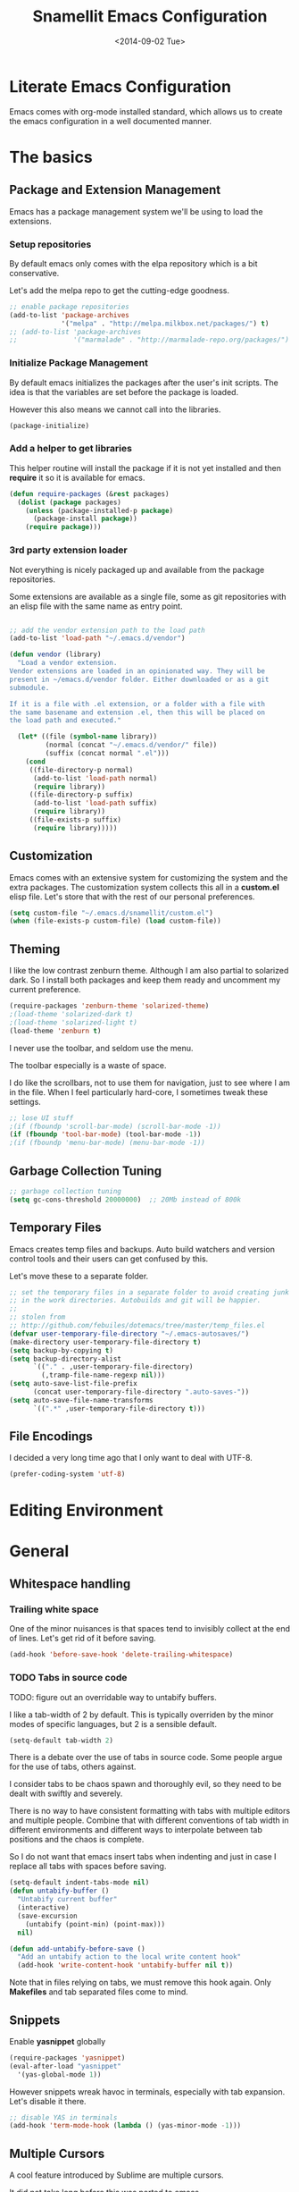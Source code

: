 #+TITLE: Snamellit Emacs Configuration
#+DATE: <2014-09-02 Tue>
#+OPTIONS: texht:t
#+LATEX_CLASS: mlx-article
#+LATEX_CLASS_OPTIONS: [12pt]
#+LATEX_HEADER:
#+LATEX_HEADER_EXTRA:


* Literate Emacs Configuration

Emacs comes with org-mode installed standard, which allows us to
create the emacs configuration in a well documented manner.

* The basics

** Package and Extension Management

Emacs has a package management system we'll be using to load the
extensions.

*** Setup repositories

By default emacs only comes with the elpa repository which is a bit
conservative.

Let's add the melpa repo to get the cutting-edge goodness.

#+BEGIN_SRC emacs-lisp
;; enable package repositories
(add-to-list 'package-archives
             '("melpa" . "http://melpa.milkbox.net/packages/") t)
;; (add-to-list 'package-archives
;;              '("marmalade" . "http://marmalade-repo.org/packages/") t)

#+END_SRC

#+RESULTS:

*** Initialize Package Management

By default emacs initializes the packages after the user's init
scripts. The idea is that the variables are set before the package is
loaded.

However this also means we cannot call into the libraries.

#+BEGIN_SRC emacs-lisp
(package-initialize)
#+END_SRC

*** Add a helper to get libraries

This helper routine will install the package if it is not yet
installed and then *require* it so it is available for emacs.

#+BEGIN_SRC emacs-lisp
(defun require-packages (&rest packages)
  (dolist (package packages)
    (unless (package-installed-p package)
      (package-install package))
    (require package)))
#+END_SRC

*** 3rd party extension loader

Not everything is nicely packaged up and available from the package
repositories.

Some extensions are available as a single file, some as git
repositories with an elisp file with the same name as entry point.

#+BEGIN_SRC emacs-lisp

    ;; add the vendor extension path to the load path
    (add-to-list 'load-path "~/.emacs.d/vendor")

    (defun vendor (library)
      "Load a vendor extension.
    Vendor extensions are loaded in an opinionated way. They will be
    present in ~/emacs.d/vendor folder. Either downloaded or as a git
    submodule.

    If it is a file with .el extension, or a folder with a file with
    the same basename and extension .el, then this will be placed on
    the load path and executed."

      (let* ((file (symbol-name library))
             (normal (concat "~/.emacs.d/vendor/" file))
             (suffix (concat normal ".el")))
        (cond
         ((file-directory-p normal)
          (add-to-list 'load-path normal)
          (require library))
         ((file-directory-p suffix)
          (add-to-list 'load-path suffix)
          (require library))
         ((file-exists-p suffix)
          (require library)))))
#+END_SRC


** Customization

Emacs comes with an extensive system for customizing the system and
the extra packages. The customization system collects this all in a
*custom.el* elisp file. Let's store that with the rest of our personal
preferences.

#+BEGIN_SRC emacs-lisp
(setq custom-file "~/.emacs.d/snamellit/custom.el")
(when (file-exists-p custom-file) (load custom-file))
#+END_SRC

** Theming

I like the low contrast zenburn theme. Although I am also partial to
solarized dark. So I install both packages and keep them ready and
uncomment my current preference.

#+BEGIN_SRC emacs-lisp
  (require-packages 'zenburn-theme 'solarized-theme)
  ;(load-theme 'solarized-dark t)
  ;(load-theme 'solarized-light t)
  (load-theme 'zenburn t)
#+END_SRC

I never use the toolbar, and seldom use the menu.

The toolbar especially is a waste of space.

I do like the scrollbars, not to use them for navigation, just to see
where I am in the file. When I feel particularly hard-core, I
sometimes tweak these settings.

#+BEGIN_SRC emacs-lisp
;; lose UI stuff
;(if (fboundp 'scroll-bar-mode) (scroll-bar-mode -1))
(if (fboundp 'tool-bar-mode) (tool-bar-mode -1))
;(if (fboundp 'menu-bar-mode) (menu-bar-mode -1))
#+END_SRC

** Garbage Collection Tuning

#+BEGIN_SRC emacs-lisp
;; garbage collection tuning
(setq gc-cons-threshold 20000000)  ;; 20Mb instead of 800k
#+END_SRC

** Temporary Files

Emacs creates temp files and backups. Auto build watchers and version
control tools and their users can get confused by this.

Let's move these to a separate folder.

#+BEGIN_SRC emacs-lisp
  ;; set the temporary files in a separate folder to avoid creating junk
  ;; in the work directories. Autobuilds and git will be happier.
  ;;
  ;; stolen from
  ;; http://github.com/febuiles/dotemacs/tree/master/temp_files.el
  (defvar user-temporary-file-directory "~/.emacs-autosaves/")
  (make-directory user-temporary-file-directory t)
  (setq backup-by-copying t)
  (setq backup-directory-alist
        `(("." . ,user-temporary-file-directory)
          (,tramp-file-name-regexp nil)))
  (setq auto-save-list-file-prefix
        (concat user-temporary-file-directory ".auto-saves-"))
  (setq auto-save-file-name-transforms
        `((".*" ,user-temporary-file-directory t)))
#+END_SRC

** File Encodings

I decided a very long time ago that I only want to deal with UTF-8.

#+BEGIN_SRC emacs-lisp
(prefer-coding-system 'utf-8)
#+END_SRC

* Editing Environment

* General

** Whitespace handling

*** Trailing white space

One of the minor nuisances is that spaces tend to invisibly collect at
the end of lines. Let's get rid of it before saving.

#+BEGIN_SRC emacs-lisp
(add-hook 'before-save-hook 'delete-trailing-whitespace)
#+END_SRC

*** TODO Tabs in source code

TODO: figure out an overridable way to untabify buffers.

I like a tab-width of 2 by default. This is typically overriden by the
minor modes of specific languages, but 2 is a sensible default.

#+BEGIN_SRC emacs-lisp
(setq-default tab-width 2)
#+END_SRC

There is a debate over the use of tabs in source code. Some people
argue for the use of tabs, others against.

I consider tabs to be chaos spawn and thoroughly evil, so they need to
be dealt with swiftly and severely.

There is no way to have consistent formatting with tabs with multiple
editors and multiple people. Combine that with different conventions
of tab width in different environments and different ways to
interpolate between tab positions and the chaos is complete.

So I do not want that emacs insert tabs when indenting and just in
case I replace all tabs with spaces before saving.

#+BEGIN_SRC emacs-lisp
  (setq-default indent-tabs-mode nil)
  (defun untabify-buffer ()
    "Untabify current buffer"
    (interactive)
    (save-excursion
      (untabify (point-min) (point-max)))
    nil)

  (defun add-untabify-before-save ()
    "Add an untabify action to the local write content hook"
    (add-hook 'write-content-hook 'untabify-buffer nil t))
#+END_SRC

#+RESULTS:
: add-untabify-before-save

Note that in files relying on tabs, we must remove this hook
again. Only *Makefiles* and tab separated files come to mind.

** Snippets

Enable *yasnippet* globally

#+BEGIN_SRC emacs-lisp
(require-packages 'yasnippet)
(eval-after-load "yasnippet"
  '(yas-global-mode 1))
#+END_SRC

However snippets wreak havoc in terminals, especially with tab
expansion. Let's disable it there.

#+BEGIN_SRC emacs-lisp
;; disable YAS in terminals
(add-hook 'term-mode-hook (lambda () (yas-minor-mode -1)))
#+END_SRC

** Multiple Cursors

A cool feature introduced by Sublime are multiple cursors.

It did not take long before this was ported to emacs

#+BEGIN_SRC emacs-lisp
(require-packages 'multiple-cursors)
(global-set-key (kbd "C-S-c C-S-c") 'mc/edit-lines)
(global-set-key (kbd "C->") 'mc/mark-next-like-this)
(global-set-key (kbd "C-<") 'mc/mark-previous-like-this)
(global-set-key (kbd "C-c C-<") 'mc/mark-all-like-this)
#+END_SRC

** Expand Region

IntelliJ has a cool feature that a single keystroke switches the
selected region from word --> sentence --> paragraph --> ... and back
again. Similar for blocks in programming languages.

#+BEGIN_SRC emacs-lisp
(vendor 'expand-region)
(global-set-key (kbd "C-@") 'er/expand-region)
#+END_SRC

** Emacs Server
In order to use emacs for quick and dirty edits it is useful to start
the editing server in the background.

This allows me to use emacs as an editor for commit messages without
each time having the overhead of starting all the packages.

#+BEGIN_SRC emacs-lisp
(server-start)
#+END_SRC

** Auto Completion

#+BEGIN_SRC emacs-lisp
(require-packages 'company)
(add-hook 'after-init-hook 'global-company-mode)
#+END_SRC

#+RESULTS:
| global-company-mode |

** Flex Matching : Ido mode

Ido mode allows us to match entries in lists, like files, packages,
by typing a few characters.

I also enable ido everywhere and call in the help of the
ido-ubiquitous package.

#+BEGIN_SRC emacs-lisp
  (require-packages 'flx-ido 'ido-ubiquitous)
  (ido-mode 1)
  (setq ido-everywhere t)
  (setq ido-max-directory-size 100000)
  (setq ido-enable-flex-matching t)

  (flx-ido-mode 1)
  ;; allow flx-ido-mode to highlight the matches
  (setq ido-use-faces nil)
#+END_SRC

** Rainbow Delimiters

#+BEGIN_SRC emacs-lisp
  (require-packages 'rainbow-delimiters)


#+END_SRC

** Comment Regions

Global mapping to comment and uncommenting

#+BEGIN_SRC emacs-lisp
; comment and uncomment regions
(global-set-key (kbd "C-/") 'comment-region)
(global-set-key (kbd "C-?") 'uncomment-region)
#+END_SRC

#+RESULTS:
: uncomment-region

** Expand Region

#+BEGIN_SRC emacs-lisp
(global-set-key (kbd  "C-=") 'er/expand-region)
#+END_SRC

#+RESULTS:
: er/expand-region

** Quickly jump in document with ace-jump-mode

#+BEGIN_SRC emacs-lisp
(define-key global-map (kbd "C-`") 'ace-jump-mode)
#+END_SRC

#+RESULTS:
: ace-jump-mode

** Move kill-region away from s-x

On the macbook pro there are 4 rather small keys next to each other,
Fn, Ctrl, Option and Cmd. Unfortunately Cmd-x is very easily typed by
me instead of Option-x to launch a command. This usually coincides
with a sizable chunk of text dissappearing as it is mapped to
*kill_region*.

This was very frustrating and a time waster. So unbind this key.

#+BEGIN_SRC emacs-lisp
(global-unset-key (kbd "s-x"))
#+END_SRC


* Programming Languages

** Clojure


*** Clojure language support

Enable clojure-mode and add support for clojurescript.



#+BEGIN_SRC emacs-lisp
  (require-packages 'clojure-mode)
  (add-to-list 'auto-mode-alist '("\.cljs$" . clojure-mode))
  (add-hook 'clojure-mode-hook 'paredit-mode)
  (add-hook 'clojure-mode-hook 'rainbow-delimiters-mode)
  (add-hook 'clojure-mode-hook 'add-untabify-before-save)
#+END_SRC

#+RESULTS:
| rainbow-delimiters-mode | paredit-mode | er/add-clojure-mode-expansions |

*** Cider REPL integration

Enable the Cider package to connect to the nRepl's of running clojure apps.

Enable paredit and rainbow delimiters in the repl. We also let the
clojure syntax highlighter work in the repl.

#+BEGIN_SRC emacs-lisp
  (require-packages 'cider)
  (add-hook 'cider-repl-mode-hook 'paredit-mode)
  (add-hook 'cider-repl-mode-hook 'rainbow-delimiters-mode)
  (setq cider-repl-use-clojure-font-lock t)
  (add-hook 'cider-mode-hook 'cider-turn-on-eldoc-mode)
#+END_SRC

I also enabled the eldoc mode with cider.

#+RESULTS:
: t

** Groovy

See [[http://groovy.codehaus.org/Emacs%2BGroovy%2BMode][the emacs guidelines on the groovy website]].

#+BEGIN_SRC emacs-lisp
  ;;; use groovy-mode when file ends in .groovy or has #!/bin/groovy at start
  (autoload 'groovy-mode "groovy-mode" "Major mode for editing Groovy code." t)
  (add-to-list 'auto-mode-alist '("\.groovy$" . groovy-mode))
  (add-to-list 'interpreter-mode-alist '("groovy" . groovy-mode))

  ;;; make Groovy mode electric by default.
  (add-hook 'groovy-mode-hook
            '(lambda ()
               (require 'groovy-electric)
               (groovy-electric-mode)
               (add-untabify-before-save)))
#+END_SRC

** Javascript

For javascript, Steve Yegge's js2-mode is recommended over the version shipped with emacs.

#+BEGIN_SRC emacs-lisp
  (require-packages 'js2-mode 'js2-refactor)

  (add-to-list 'auto-mode-alist '("\\.js\\'" . js2-mode))
  (add-to-list 'interpreter-mode-alist '("node" . js2-mode))

  (js2r-add-keybindings-with-prefix "C-c C-m")

  (add-hook 'js2-mode-hook 'add-untabify-before-save)

#+END_SRC

To customize how it works: *M-x customize-group RET js2-mode RET*.

I also enabled the js2-refactor package.

*** Live Browser Interaction with skewer-mode

For live interaction there is *skewer-mode* which is
installed. Installation is done in the integration section as it is
also used by CSS and HTML modes.

The keybindings for evaluating expressions in the browser are just
like the Lisp modes. These are provided by the minor mode skewer-mode.

 - C-x C-e: Evaluate the form before the point and display the result
   in the minibuffer. If given a prefix argument, insert the result
   into the current buffer.
 - C-M-x: Evaluate the top-level form around the point.
 - C-c C-k: Load the current buffer.
 - C-c C-z: Select the REPL buffer.

The result of the expression is echoed in the minibuffer.

** Lisp

*** Paredit Mode

Paredit allows you to enter lisp code where it is actually impossible
to write syntax errors. With all the parentheses in lisp this is
actually one of the killer apps in Emacs.

Enable it when editing emacs lisp and also enable highlighting parens.

#+BEGIN_SRC emacs-lisp
  (autoload 'paredit-mode "paredit"
       "Minor mode for pseudo-structurally editing Lisp code."
       t)
  (add-hook 'emacs-lisp-mode-hook
            (lambda ()
              (paredit-mode +1)
              (show-paren-mode +1)
              (add-untabify-before-save)))

#+END_SRC

#+RESULTS:
| lambda | nil | (paredit-mode 1) | (show-paren-mode 1) |


** TODO Python

This is very 'light' for python development. Especially with plone
there is ample room for more support here.

On the other hand the include python mode works quite well out of the box.

#+BEGIN_SRC emacs-lisp
  (add-hook 'python-mode-hook 'add-untabify-before-save)
#+END_SRC
*** Shortcuts


- C-c C-p:   Run python repl
- C-c C-c:   Execute current buffer in python
- C-c C-v:   Syntax check with pyflakes

- C-c <:     Indent left
- C-c >:     Indent right

Skeletons :
- C-c C-t c: class
- C-c C-t d: function definition
- C-c C-t f: for loop
- C-c C-t i: if statement
- C-c C-t m: import
- C-c C-t t: try catch
- C-c C-t w: while loop

*** TODO Kind of Electric newlines

Indent after a new line.

#+BEGIN_SRC emacs-lisp
  ;; indent after newline
  (add-hook 'python-mode-hook
            '(lambda ()
               (define-key python-mode-map "\C-m" 'newline-and-indent)))
#+END_SRC

However, this seems so _cuddly_ that there must be a better way

The standard C-j electric newline does not seem to do what I want. It behaves weird.

*** Python unit testing with nose

#+BEGIN_SRC emacs-lisp
  (require-packages 'nose)
#+END_SRC

** TODO Ruby

*** TODO Enable some electric features

TODO : split this in multiple sections to explain the use of the different packages

Enable electric mode and reindent after a newline.

Also force tab settings just in case.

#+BEGIN_SRC emacs-lisp
    (require-packages 'ruby-electric 'ruby-additional 'ruby-compilation 'ruby-refactor 'ruby-test-mode)

    ; where'd this go?
    (defun ruby-reindent-then-newline-and-indent ()
      "Reindents the current line then creates an indented newline."
      (interactive "*")
      (newline)
      (save-excursion
        (end-of-line 0)
        (indent-according-to-mode)
        (delete-region (point) (progn (skip-chars-backward " \t") (point))))
      (when (ruby-previous-line-is-comment)
          (insert "# "))
      (indent-according-to-mode))

    (defun ruby-previous-line-is-comment ()
      "Returns `t' if the previous line is a Ruby comment."
      (save-excursion
        (forward-line -1)
        (ruby-line-is-comment)))

    (defun ruby-line-is-comment ()
      "Returns `t' if the current line is a Ruby comment."
      (save-excursion
        (beginning-of-line)
        (search-forward "#" (point-at-eol) t)))

    (add-hook 'ruby-mode-hook
              (lambda ()
                (set (make-local-variable 'indent-tabs-mode) 'nil)
                (set (make-local-variable 'tab-width) 2)
                (define-key ruby-mode-map "\C-m" 'ruby-reindent-then-newline-and-indent)
                (ruby-electric-mode t)
                (add-untabify-before-save)))
#+END_SRC

*** Add ruby support to popular file types

#+BEGIN_SRC emacs-lisp
  ; ruby
  (setq auto-mode-alist (cons '("Rakefile" . ruby-mode) auto-mode-alist))
  (setq auto-mode-alist (cons '("Capfile" . ruby-mode) auto-mode-alist))
  (setq auto-mode-alist (cons '("\\.rake" . ruby-mode) auto-mode-alist))
  (setq auto-mode-alist (cons '("\\.god" . ruby-mode) auto-mode-alist))
  (setq auto-mode-alist (cons '("\\.ru" . ruby-mode) auto-mode-alist))
  (setq auto-mode-alist (cons '("\\.gemspec" . ruby-mode) auto-mode-alist))
#+END_SRC

*** DONE Integrate with RVM

I use RVM to manage my ruby versions independently from the
system. This eases cross machine development and cross project
dependencies.

#+BEGIN_SRC emacs-lisp

  (require-packages 'rvm)

  (add-hook 'ruby-mode-hook
            (lambda () (rvm-activate-corresponding-ruby)))
#+END_SRC

By setting the corresponding ruby, the live interaction will see the
same ruby environment as the project I am working on.

*** Testing with RSpec

#+BEGIN_SRC emacs-lisp
  (require-packages 'rspec-mode)
#+END_SRC

**** Additional snippets for RSpec

#+BEGIN_SRC emacs-lisp
  (eval-after-load 'rspec-mode
   '(rspec-install-snippets))
#+END_SRC

**** RSpec mode and ZSH and RVM

If you use ZSH and RVM, you may encounter problems running the
specs. It may be so that an older version of Ruby, than the one you
specified in .rvmrc, is used. This is because ZSH runs a small script
each time a shell is created, which modifies the $PATH. The problem is
that it prepends some default paths, such as /usr/bin, which contains
another ruby binary.

What you can do to solve this is to use BASH for running the
specs. This piece of code does the job:


#+BEGIN_SRC emacs-lisp
  (defadvice rspec-compile (around rspec-compile-around)
    "Use BASH shell for running the specs because of ZSH issues."
    (let ((shell-file-name "/bin/bash"))
      ad-do-it))

  (ad-activate 'rspec-compile)
#+END_SRC

** TODO Scala

this is very sparse.

OTOH I do very little scala atm, so I'll look at it later.

#+BEGIN_SRC emacs-lisp
  (require-packages 'scala-mode)
  (add-hook 'scala-mode-hook 'add-untabify-before-save)
#+END_SRC

** Shell

#+BEGIN_SRC emacs-lisp
  (add-hook 'shell-mode-hook 'add-untabify-before-save)
#+END_SRC

*** Configure ansi shell

Enable ansi color and tell apps to use utf-8.

#+BEGIN_SRC emacs-lisp
  ;; on the mac we need to tell the apps launched to use utf8
  ;; as the character encoding
  (defadvice ansi-term (after advise-ansi-term-coding-system)
      (set-buffer-process-coding-system 'utf-8-unix 'utf-8-unix))
  (ad-activate 'ansi-term)

  (add-hook 'shell-mode-hook 'ansi-color-for-comint-mode-on)
#+END_SRC

Note:

on the Mac, it is possible that the eterm-color terminfo is
missing.

This causes the lines in zsh to start with '4m' and generally
the terminal behaves weird when wrapping.

In this case create a folder ~/.terminfo and run

#+BEGIN_SRC sh
  cd
  mkdir .terminfo
  tic -o .terminfo /Applications/Emacs.app/Contents/Resources/etc/e/eterm-color.ti
#+END_SRC

on the command line.

after restarting the ansi-shell the terminal will behave a lot
better

*** Tell launched apps to use utf-8

#+BEGIN_SRC emacs-lisp
  ;; on the mac we need to tell the apps launched to use utf8
  ;; as the character encoding
  (defadvice ansi-term (after advise-ansi-term-coding-system)
      (set-buffer-process-coding-system 'utf-8-unix 'utf-8-unix))
  (ad-activate 'ansi-term)
#+END_SRC

*** Allow history to work in  shell

#+BEGIN_SRC emacs-lisp
  (eval-after-load 'shell
    '(progn
       (define-key shell-mode-map [up] 'comint-previous-input)
       (define-key shell-mode-map [down] 'comint-next-input)
       (define-key shell-mode-map "\C-p" 'comint-previous-input)
       (define-key shell-mode-map "\C-n" 'comint-next-input)))
#+END_SRC

* Web Development

** Web Templates

#+BEGIN_SRC emacs-lisp
  (require-packages 'web-mode)
  (add-to-list 'auto-mode-alist '("\\.phtml\\'" . web-mode))
  (add-to-list 'auto-mode-alist '("\\.tpl\\.php\\'" . web-mode))
  (add-to-list 'auto-mode-alist '("\\.[gj]sp\\'" . web-mode))
  (add-to-list 'auto-mode-alist '("\\.as[cp]x\\'" . web-mode))
  (add-to-list 'auto-mode-alist '("\\.djhtml\\'" . web-mode))

  (add-hook 'web-mode-hook 'add-untabify-before-save)
#+END_SRC

#+RESULTS:

*** Shortcuts for web-mode

**** General

C-c C-; comment / uncomment line(s)
C-c C-f toggle folding on a tag/block
C-c C-i indent entire buffer
C-c C-m mark and expand
C-c C-s insert snippet
C-c C-w toggle display of invalid whitespaces

**** DOM

C-c C-d d show tag mismatch
C-c C-d e replace HTML entities
C-c C-d n normalize
C-c C-d q replace dumb quotes
C-c C-d t traverse dom tree
C-c C-d x xpath

**** Block

C-c C-b c block close
C-c C-b b block beginning
C-c C-b e block end
C-c C-b p previous block
C-c C-b n next block
C-c C-b k block kill
C-c C-b s block select

**** HTML element

C-c / element close
C-c C-e b element beginning
C-c C-e c element clone
C-c C-e d child element (down)
C-c C-e e element end
C-c C-e i select element content (inner)
C-c C-e k element kill
C-c C-e n next element
C-c C-e p previous element
C-c C-e r rename element
C-c C-e s select element
C-c C-e u parent element (up)
C-c C-e u element vanish

**** HTML tag

C-c C-t a sort attributes
C-c C-t b tag beginning
C-c C-t e tag end
C-c C-t m fetch matching tag (also available for active blocks)
C-c C-t s select tag
C-c C-t p previous tag
C-c C-t n next tag

**** HTML attribute

C-c C-a b attribute beginning
C-c C-a e attribute end
C-c C-a s attribute select
C-c C-a t attribute transpose
C-c C-a n attribute next


** CSS

Set tabwidth to my preferred 2 spaces for CSS.

#+BEGIN_SRC emacs-lisp
  (setq css-mode-indent-depth 2)

  (add-hook 'css-mode-hook 'add-untabify-before-save)
#+END_SRC

#+RESULTS:
: 2

*** Live browser integration

Send CSS declarations directly to the browser using *skewer-mode*
(installed in the integration section).

 - C-x C-e: Load the declaration at the point.
 - C-M-x: Load the entire rule around the point.
 - C-c C-k: Load the current buffer as a stylesheet.

** Sass

Load SCSS mode for Sassy support

#+BEGIN_SRC emacs-lisp
  (require-packages 'scss-mode)

  (add-hook 'scss-mode-hook 'add-untabify-before-save)
#+END_SRC

** Rails
*** Rinari is no a Rails IDE

Another cute acronym.

#+BEGIN_SRC emacs-lisp
  ; rinari
  (setq rinari-tags-file-name "TAGS")
  (add-hook 'rinari-minor-mode-hook
            (lambda ()
              (define-key rinari-minor-mode-map (kbd "A-r") 'rinari-test)))
#+END_SRC

*** Enable ruby support in rails templates

#+BEGIN_SRC emacs-lisp
  ; rhtml
  (add-to-list 'auto-mode-alist '("\\.html\\.erb\\'" . web-mode))
  (add-to-list 'auto-mode-alist '("\\.erb\\'" . web-mode))
#+END_SRC

** Mustache

Map mustache files to template mode

#+BEGIN_SRC emacs-lisp
  (add-to-list 'auto-mode-alist '("\\.mustache\\'" . web-mode))
#+END_SRC

** Plone

*** Support .zcml config files

#+BEGIN_SRC emacs-lisp
  (add-to-list 'auto-mode-alist '("\\.zcml$" . nxml-mode))
#+END_SRC

#+RESULTS:

* Content Creation

** Org Mode

*** Org Mobile

Org Mobile allows me to take my org files on my iPhone.

It exchanges the files in both directions using Dropbox.

#+BEGIN_SRC emacs-lisp
  ;; Set to the name of the file where new notes will be stored
  (setq org-mobile-inbox-for-pull "~/org/flagged.org")
  ;; Set to <your Dropbox root directory>/MobileOrg.
  (setq org-mobile-directory "~/Dropbox/MobileOrg")
  (setq org-mobile-files
        (quote
         (org-agenda-files
          "~/org/todo.org"
          "~/org/emacs.org"
          "~/org/pfus.org")))

  ;; org-mobile integration and automation.
  ;;
  ;; wait 60 min between auto updates to avoid losing time
  ;; when "catching up"
  (setq  org-mobile-last-sync 0)

  (defun pti-set-difference (a b)
    (delq nil
     (mapcar
      (lambda (x)
        (when (not (and (member x a) (member x b))) x))
      (append a b))))

  (defun open-buffer-names ()
    (mapcar 'buffer-name (buffer-list)))

  (defun restore-buffers (fn)
    (let ((old-open-buffers (open-buffer-names)))
      (funcall fn)
      (dolist ( buffer-name
                (pti-set-difference (open-buffer-names) old-open-buffers))
        (kill-buffer buffer-name))))

  (defun org-mobile-pullpush nil nil
    ( if (> (- (float-time) org-mobile-last-sync) 3600)
       (progn
          (restore-buffers 'org-mobile-pull)
          (restore-buffers 'org-mobile-push)
          (setq org-mobile-last-sync (float-time))))
  )

  ;; sync at start, finish and in between 2x p hr
  ;(add-hook 'after-init-hook (lambda () (restore-buffers 'org-mobile-pull)))
  ;(add-hook 'kill-emacs-hook (lambda () (restore-buffers 'org-mobile-push)))
  ;(run-at-time "00:29" 7200 'org-mobile-pullpush)
#+END_SRC

*** Org mode TODO Keywords

#+BEGIN_SRC emacs-lisp
  (setq org-todo-keywords (quote ((sequence "TODO(t)" "NEXT(n)" "|" "DONE(d!/!)")
                                  (sequence "WAITING(w@/!)" "SOMEDAY(s!)" "|" "CANCELLED(c@/!)" "PHONE")
                                  (sequence "OPEN(O!)" "|" "CLOSED(C!)"))))

  (setq org-todo-keyword-faces
        (quote (("TODO" :foreground "red" :weight bold)
                ("NEXT" :foreground "blue" :weight bold)
                ("DONE" :foreground "forest green" :weight bold)
                ("WAITING" :foreground "orange" :weight bold)
                ("SOMEDAY" :foreground "magenta" :weight bold)
                ("CANCELLED" :foreground "forest green" :weight bold)
                ("OPEN" :foreground "blue" :weight bold)
                ("CLOSED" :foreground "forest green" :weight bold)
                ("PHONE" :foreground "forest green" :weight bold))))

  (setq org-todo-state-tags-triggers
        (quote (("CANCELLED"
                 ("CANCELLED" . t))
                ("WAITING"
                 ("WAITING" . t))
                ("SOMEDAY"
                 ("WAITING" . t))
                (done
                 ("WAITING"))
                ("TODO"
                 ("WAITING")
                 ("CANCELLED"))
                ("NEXT"
                 ("WAITING"))
                ("DONE"
                 ("WAITING")
                 ("CANCELLED")))))

#+END_SRC


*** Capture templates for: TODO tasks, Notes, appointments, phone calls, and org-protocol
#+BEGIN_SRC emacs-lisp

(setq org-capture-templates
    (quote (("t" "todo" entry (file "~/org/refile.org")
             "* TODO %?\n%U\n%a\n  %i" :clock-in t :clock-resume t)
            ("n" "note" entry (file "~/org/refile.org")
             "* %? :NOTE:\n%U\n%a\n  %i" :clock-in t :clock-resume t)
            ("j" "Journal" entry (file+datetree "~/org/diary.org")
             "* %?\n%U\n  %i" :clock-in t :clock-resume t)
            ("w" "org-protocol" entry (file "~/org/refile.org")
             "* TODO Review %c\n%U\n  %i" :immediate-finish t)
            ("p" "Phone call" entry (file "~/org/refile.org")
             "* PHONE %? :PHONE:\n%U\n  %i\n" :clock-in t :clock-resume t)
            ("h" "Habit" entry (file "~/org/refile.org")
             "* TODO %?\n%U\n%a\nSCHEDULED: %t\n:PROPERTIES:\n:STYLE: habit\n:END:\n  %i"))))

#+END_SRC


*** Refile targets
#+BEGIN_SRC emacs-lisp

; Targets include this file and any file contributing to the agenda - up to 2 levels deep
(setq org-refile-targets (quote ((nil :maxlevel . 2)
                                 (org-agenda-files :maxlevel . 2))))

; Targets start with the file name - allows creating level 1 tasks
(setq org-refile-use-outline-path (quote file))

; Targets complete directly with IDO
(setq org-outline-path-complete-in-steps nil)

; Allow refile to create parent tasks with confirmation
(setq org-refile-allow-creating-parent-nodes (quote confirm))
#+END_SRC

*** Use IDO for for org
#+BEGIN_SRC emacs-lisp

(setq org-completion-use-ido t)
#+END_SRC

*** Do not dim blocked tasks

#+BEGIN_SRC emacs-lisp
(setq org-agenda-dim-blocked-tasks t)
#+END_SRC

*** Clocking setup
#+BEGIN_SRC emacs-lisp

; Resume clocking tasks when emacs is restarted
(setq org-clock-persist 'history)
(org-clock-persistence-insinuate)
; Resume clocking task on clock-in if the clock is open
(setq org-clock-in-resume t)
; Do not change task states when clocking in
(setq org-clock-in-switch-to-state nil)
; Separate drawers for clocking and logs
(setq org-drawers (quote ("PROPERTIES" "LOGBOOK")))
; Save clock data and state changes and notes in the LOGBOOK drawer
(setq org-clock-into-drawer t)
; Sometimes I change tasks I'm clocking quickly - this removes clocked tasks with 0:00 duration
(setq org-clock-out-remove-zero-time-clocks t)
; Clock out when moving task to a done state
(setq org-clock-out-when-done t)
; Save the running clock and all clock history when exiting Emacs, load it on startup
(setq org-clock-persist (quote history))
; Enable auto clock resolution for finding open clocks
(setq org-clock-auto-clock-resolution (quote when-no-clock-is-running))
; Include current clocking task in clock reports
(setq org-clock-report-include-clocking-task t)
; Agenda log mode items to display (clock time only by default)
(setq org-agenda-log-mode-items (quote (clock)))
; Agenda clock report parameters
(setq org-agenda-clockreport-parameter-plist
      (quote (:link t :maxlevel 5 :fileskip0 t :compact t)))


#+END_SRC

*** Support pomodoro workflow

#+BEGIN_SRC emacs-lisp
(add-to-list 'org-modules 'org-timer)
(setq org-timer-default-timer 25)
(add-hook 'org-clock-in-hook
          '(lambda ()
             (if (not org-timer-current-timer)
                 (org-timer-set-timer))))
#+END_SRC


*** Tags with fast selection keys
#+BEGIN_SRC emacs-lisp

(setq org-tag-alist (quote ((:startgroup)
                            ("@errand" . ?e)
                            ("@office" . ?o)
                            ("@home" . ?h)
                            (:endgroup)
                            ("PHONE" . ?p)
                            ("QUOTE" . ?q)
                            ("WAITING" . ?w)
                            ("PERSONAL" . ?P)
                            ("WORK" . ?W)
                            ("ORG" . ?O)
                            ("SNAMELLIT" . ?S)
                            ("MELEXIS" . ?M)
                            ("crypt" . ?E)
                            ("NOTE" . ?n)
                            ("CANCELLED" . ?C)
                            ("FLAGGED" . ??))))

; Allow setting single tags without the menu
(setq org-fast-tag-selection-single-key (quote expert))

; For tag searches ignore tasks with scheduled and deadline dates
(setq org-agenda-tags-todo-honor-ignore-options t)
#+END_SRC


*** Org Babel load support for different languages

#+BEGIN_SRC emacs-lisp

(org-babel-do-load-languages
 'org-babel-load-languages
 '((emacs-lisp . t)
   (dot . t)
   (ditaa . t)
   (R . t)
   (python . t)
   (ruby . t)
   (gnuplot . t)
   (clojure . t)
   (sh . t)
   (org . t)
   (plantuml . t)
   (latex . t)
   (sql . t)
   (sqlite . t)
   (clojure . t)
   (js . t)))`%

; set language support using customize. Does not get picked up here.

; Do not prompt to confirm evaluation
; This may be dangerous - make sure you understand the consequences
; of setting this -- see the docstring for details
(setq org-confirm-babel-evaluate nil)

#+END_SRC

*** Org Babel setup for fancy graphics etc

#+BEGIN_SRC emacs-lisp
(setq org-ditaa-jar-path "~/Dropbox/Tools/ditaa0_9.jar")
(setq org-plantuml-jar-path "~/Dropbox/Tools/plantuml.jar")

(add-hook 'org-babel-after-execute-hook 'org-display-inline-images)
#+END_SRC


*** checklists

#+BEGIN_SRC emacs-lisp
(defun pti-catlines (lines)
  (mapconcat 'identity lines "\n"))

#+END_SRC


*** Latex export options

#+BEGIN_SRC emacs-lisp
  (require 'ox-latex)
  (require 'ox-beamer)

  (add-to-list 'org-latex-classes
               '("mlx-article" "\\documentclass{mlx-article}
    [NO-DEFAULT-PACKAGES]
    [NO-PACKAGES]"
                 ("\\section{%s}" . "\\section*{%s}")
                 ("\\subsection{%s}" . "\\subsection*{%s}")
                 ("\\subsubsection{%s}" . "\\subsubsection*{%s}")
                 ("\\paragraph{%s}" . "\\paragraph*{%s}")
                 ("\\subparagraph{%s}" . "\\subparagraph*{%s}")))

  (add-to-list 'org-latex-classes
               '("mlx-report" "\\documentclass{mlx-report}
    [NO-DEFAULT-PACKAGES]
    [NO-PACKAGES]"
                 ("\\part{%s}" . "\\part*{%s}")
                 ("\\chapter{%s}" . "\\chapter*{%s}")
                 ("\\section{%s}" . "\\section*{%s}")
                 ("\\subsection{%s}" . "\\subsection*{%s}")
                 ("\\subsubsection{%s}" . "\\subsubsection*{%s}")))

  (add-to-list 'org-latex-classes
               '("mlx-report" "\\documentclass{mlx-report}
    [NO-DEFAULT-PACKAGES]
    [NO-PACKAGES]"
                 ("\\part{%s}" . "\\part*{%s}")
                 ("\\chapter{%s}" . "\\chapter*{%s}")
                 ("\\section{%s}" . "\\section*{%s}")
                 ("\\subsection{%s}" . "\\subsection*{%s}")
                 ("\\subsubsection{%s}" . "\\subsubsection*{%s}")))

  (add-to-list 'org-latex-classes
               '("mlx-book" "\\documentclass{mlx-book}
    [NO-DEFAULT-PACKAGES]
    [NO-PACKAGES]"
                 ("\\part{%s}" . "\\part*{%s}")
                 ("\\chapter{%s}" . "\\chapter*{%s}")
                 ("\\section{%s}" . "\\section*{%s}")
                 ("\\subsection{%s}" . "\\subsection*{%s}")
                 ("\\subsubsection{%s}" . "\\subsubsection*{%s}")))

  (add-to-list 'org-latex-classes
               '("mlx-beamer" "\\documentclass{mlx-beamer}
    [NO-DEFAULT-PACKAGES]
    [NO-PACKAGES]"
                 ("\\section{%s}" . "\\section*{%s}")
                 ("\\subsection{%s}" . "\\subsection*{%s}")
                 ("\\subsubsection{%s}" . "\\subsubsection*{%s}")))

  ;; Setup minted fancy listings
  (setq org-export-latex-listings 'minted)
  (setq org-export-latex-custom-lang-environments
        '(
          (emacs-lisp "common-lispcode")
          ))
  (setq org-export-latex-minted-options
        '(("frame" "lines")
          ("fontsize" "\\scriptsize")
          ("linenos" "")))
  (setq org-latex-pdf-process
        '("pdflatex -shell-escape -interaction nonstopmode -output-directory %o %f"
          "pdflatex -shell-escape -interaction nonstopmode -output-directory %o %f"
          "pdflatex -shell-escape -interaction nonstopmode -output-directory %o %f"))

#+END_SRC

#+RESULTS:
| pdflatex -shell-escape -interaction nonstopmode -output-directory %o %f | pdflatex -shell-escape -interaction nonstopmode -output-directory %o %f | pdflatex -shell-escape -interaction nonstopmode -output-directory %o %f |

**** Syntax Highligting

#+BEGIN_SRC emacs-lisp
  (setq org-export-latex-listings 'minted)
  (setq org-export-latex-custom-lang-environments
        '(
         (emacs-lisp "common-lispcode")
          ))
  (setq org-export-latex-minted-options
        '(("frame" "lines")
          ("fontsize" "\\scriptsize")
          ("linenos" "")))
  (setq org-latex-to-pdf-process
        '("pdflatex -shell-escape -interaction nonstopmode -output-directory %o %f"
          "pdflatex -shell-escape -interaction nonstopmode -output-directory %o %f"
          "pdflatex -shell-escape -interaction nonstopmode -output-directory %o %f"))

#+END_SRC

*** jira integration
#+BEGIN_SRC emacs-lisp
(setq jiralib-url "https://jira.melexis.com/jira")
#+END_SRC

*** org-mode to habitrpg integration

#+BEGIN_SRC emacs-lisp
(add-to-list 'load-path "~/.emacs.d/habitrpg/habitrpg")
(vendor 'habitrpg)

(add-hook 'org-after-todo-state-change-hook 'habitrpg-add 'append)
;; For adding tasks from org mode
(global-set-key (kbd "C-c C-x h") 'habitrpg-add)
;; Status buffer - use C-h m to see the keybindings
;; C-c C-c - upvote task or buy reward
;; C-c C-d - downvote task
;; t - bring up manage menu, which adds or deletes tasks
(global-set-key (kbd "<f9> a") 'habitrpg-status)
;; Continuously update a habit attache to a clocking task
(add-hook 'org-clock-in-hook 'habitrpg-clock-in)
(add-hook 'org-clock-out-hook 'habitrpg-clock-out)
;; List of habits to check for when clocking a task
(add-to-list 'hrpg-tags-list "PROGRAMMING")
(add-to-list 'hrpg-tags-list "WORK")
(setq habitrpg-api-user "21954734-2247-476e-9a8a-ad6b65b12f2d")
(setq habitrpg-api-token "776b6076-9ebd-4b84-b116-d472bc25641f")
#+END_SRC

** Markdown

*** Support markdown files

#+BEGIN_SRC emacs-lisp
  (require-packages 'markdown-mode)

  (setq auto-mode-alist (cons '("\\.markdown" . markdown-mode) auto-mode-alist))
  (setq auto-mode-alist (cons '("\\.md" . markdown-mode) auto-mode-alist))


#+END_SRC

*** Modify TAB behavior for markdown

Markdown mode and Yasnippet fight for the tab key.

Markdown cycles the indentation and yasnippet wants to expand
snippets.

This code will try to expand a snippet and if this fails it does the
markdown cycling.

#+BEGIN_SRC emacs-lisp

(defun my-markdown-tab ()
  (interactive)
  (let ((yas-fallback-behavior 'return-nil)) (yas-expand))
  (markdown-cycle))

(add-hook
 'markdown-mode-hook
 '(lambda ()
    (define-key markdown-mode-map (kbd "A-r") 'markdown-preview)
    (define-key markdown-mode-map (kbd "<tab>") 'my-markdown-tab)
    (outline-minor-mode)))

#+END_SRC

Notice also that the *A-r* shortcut shows a preview of the document in the browser.

** ASCII art with Artist

Artist mode allows to create fancy ASCII art.

Add ido support to select operations and settinngs

#+BEGIN_SRC emacs-lisp
  ;;; integrate ido with artist-mode
  (defun artist-ido-select-operation (type)
    "Use ido to select a drawing operation in artist-mode"
    (interactive (list (ido-completing-read "Drawing operation: "
                                            (list "Pen" "Pen Line" "line" "straight line" "rectangle"
                                                  "square" "poly-line" "straight poly-line" "ellipse"
                                                  "circle" "text see-thru" "text-overwrite" "spray-can"
                                                  "erase char" "erase rectangle" "vaporize line" "vaporize lines"
                                                  "cut rectangle" "cut square" "copy rectangle" "copy square"
                                                  "paste" "flood-fill"))))
    (artist-select-operation type))

  (defun artist-ido-select-settings (type)
    "Use ido to select a setting to change in artist-mode"
    (interactive (list (ido-completing-read "Setting: "
                                            (list "Set Fill" "Set Line" "Set Erase" "Spray-size" "Spray-chars"
                                                  "Rubber-banding" "Trimming" "Borders"))))
    (if (equal type "Spray-size")
        (artist-select-operation "spray set size")
      (call-interactively (artist-fc-get-fn-from-symbol
                           (cdr (assoc type '(("Set Fill" . set-fill)
                                              ("Set Line" . set-line)
                                              ("Set Erase" . set-erase)
                                              ("Rubber-banding" . rubber-band)
                                              ("Trimming" . trimming)
                                              ("Borders" . borders)
                                              ("Spray-chars" . spray-chars))))))))
  (add-hook 'artist-mode-init-hook
            (lambda ()
              (define-key artist-mode-map (kbd "C-c C-a C-o") 'artist-ido-select-operation)
              (define-key artist-mode-map (kbd "C-c C-a C-c") 'artist-ido-select-settings)))

#+END_SRC

** HTML and SGML

*** Live browser integration

Send HTML elements directly to the browser using *skewer-mode*
(installed in the integration section).

C-M-x: Load the HTML tag immediately around the point.
** Xml files

*** Autoloading

#+BEGIN_SRC emacs-lisp
  (add-to-list
   'auto-mode-alist
   (cons (concat "\\." (regexp-opt '("xml" "xsd" "sch" "rng" "xslt" "svg" "rss") t) "\\'")
         'nxml-mode))

  (setq magic-mode-alist
        (cons '("<＼＼?xml " . nxml-mode)
              magic-mode-alist))

  (fset 'xml-mode 'nxml-mode)

#+END_SRC

** Yaml files

Enable yaml mode for yaml files and remap return to indent on a new
line.

#+BEGIN_SRC emacs-lisp
  (add-to-list 'auto-mode-alist '("\\.yml$" . yaml-mode))
  (add-hook 'yaml-mode-hook
      '(lambda ()
         (define-key yaml-mode-map "\C-m" 'newline-and-indent)
         (add-untabify-before-save)
  ))
#+END_SRC

** 3D Modelling with SCAD

There is a programming language like 3D modeller which is popular in
the 3D printing world. I downloaded an extension for it in the
*vendor* directory.

#+BEGIN_SRC emacs-lisp
  (vendor 'scad)
  (add-hook 'scad-mode 'add-untabify-before-save)
#+END_SRC

* Programming Tools

** Version Control

Map magit-status so it is only 1 global keystroke away.

 - C-x g:  magit-status

#+BEGIN_SRC emacs-lisp
  (global-set-key "\C-xg" 'magit-status)
#+END_SRC

#+RESULTS:
: magit-status

** Project Support

Projectile offers project support like searching files in the current project.

A project is essentially a folder structure below a root which is
identified by the presence of a magic file, typically a build file, or
VCS folder.

- C-c p f :   Search file in project
- C-c p p :   Switch project

#+BEGIN_SRC emacs-lisp
  (require-packages 'projectile)
  (projectile-global-mode)
#+END_SRC


** Makefiles

Makefiles rely on tabs to show the difference between targets and
commands.

This is stupid and ugly, but so be it. So we have to relax our
*spaces-no-tabs* rule to respect it's syntax.

#+BEGIN_SRC emacs-lisp
  ;; leave tabs in the file do not add the untabify hook here

#+END_SRC

* Applications
** Dired File Manager

By default emacs dumps a directory listing in another buffer when the
keycode for directory listing ( C-x C-r )is pressed. However emacs
comes with a full fledged file manager. This is far more useful under
this code

#+BEGIN_SRC emacs-lisp
; prefer dired over dumping dir list to buffer
(global-set-key "\C-x\C-d" 'dired)
#+END_SRC

#+RESULTS:
: dired


** Rcirc IRC client

#+BEGIN_SRC emacs-lisp
  ; settings for rcirc IRC client

  ;; colorize names
  ;;(eval-after-load 'rcirc '(require 'rcirc-color))

  ;; You can autoload, but at the end of this block we'll
  ;; connect to two networks anyway.

  ;; Don't print /away messages.
  ;; This does not require rcirc to be loaded already,
  ;; since rcirc doesn't define a 301 handler (yet).
  (defun rcirc-handler-301 (process cmd sender args)
    "/away message handler.")

  ;; Turn on spell checking.
  ;(add-hook 'rcirc-mode-hook (lambda ()
  ;                            (flyspell-mode 1)))

  ;; Keep input line at bottom.
  (add-hook 'rcirc-mode-hook
            (lambda ()
              (set (make-local-variable 'scroll-conservatively)
                   8192)))


  (setq rcirc-authinfo '(("freenode" nickserv "snamellit" "snowball")))
  (setq rcirc-default-nick "snamellit")
  (setq rcirc-default-user-name "snamellit")
  (setq rcirc-default-full-name "peter tillemans")

  ;; Join these channels at startup.
  (setq rcirc-server-alist
        '(("irc.freenode.net"
           :channels ("#emacs"
                      "#rcirc"
                      "#clojure"
                      "#cucumber"
                      "#leiningen"
                      "#ubuntu-bugs"))))
#+END_SRC

** Gnus News and Mail reading

#+BEGIN_SRC emacs-lisp
(setq gnus-select-method '(nntp "newsgroups.telenet.be"))

(setq gnus-secondary-select-methods '((nnimap "gmail-melexis"
                                               (nnimap-address "imap.gmail.com")
                                               (nnimap-server-port 993)
                                               (nnimap-stream ssl))))

(setq message-send-mail-function 'smtpmail-send-it
      smtpmail-starttls-credentials '(("smtp.gmail.com" 587 nil nil))
      smtpmail-auth-credentials '(("smtp.gmail.com" 587 "pti@melexis.com" nil))
      smtpmail-default-smtp-server "smtp.gmail.com"
      smtpmail-smtp-server "smtp.gmail.com"
      smtpmail-smtp-service 587
      smtpmail-local-domain "melexis.com")
#+END_SRC

** Web Server with Elnode

Elnode is an implementation of an event driven server a la node.

#+BEGIN_SRC emacs-lisp
(require-packages 'elnode)
#+END_SRC

* Integration with other systems

** Integration with host system

*** Consistent search path for programs

A particular pain point is that graphical apps do not have the same
path setup as the command lines in the terminal, because the rc files
have not yet run.

We can get the path by executing the user configured shell and
printing the path.

I usually use *zsh* on my machines, but sometimes on remote machines I
use the default *bash* shell. This way works both ways.

#+BEGIN_SRC emacs-lisp
  (defun set-exec-path-from-shell-PATH ()
    (let ((path-from-shell (shell-command-to-string "TERM=vt100 $SHELL -i -c 'echo $PATH'")))
      (setenv "PATH" path-from-shell)
      (setq exec-path (split-string path-from-shell path-separator))))

  ;; when running in a GUI reset path from an initialized shell
  (when window-system (set-exec-path-from-shell-PATH))


#+END_SRC

Similarly the apps when started in a graphical environment lack a
current directory. Let's start in the home folder.

#+BEGIN_SRC emacs-lisp
(cd "~")
#+END_SRC

*** OSX quirks

#+BEGIN_SRC emacs-lisp

#+END_SRC

*** Browser Integration

**** Skewer mode

Provides live interaction with JavaScript, CSS, and HTML in a web
browser. Expressions are sent on-the-fly from an editing buffer to be
evaluated in the browser, just like Emacs does with an inferior Lisp
process in Lisp modes.

#+BEGIN_SRC emacs-lisp
  (require-packages 'skewer-mode)
  (skewer-setup)
#+END_SRC

**** Enable emacs to edit textareas

There are browser plugins to allow emacs to be used to edit textareas.

This use a server running in emacs to interact with.

#+BEGIN_SRC emacs-lisp
  (require-packages 'edit-server)
  (edit-server-start)
#+END_SRC

** with GitHub

Gist buffer, always useful for collab.

#+BEGIN_SRC emacs-lisp
  (global-set-key "\C-c\C-g" 'gist-buffer-confirm)
#+END_
